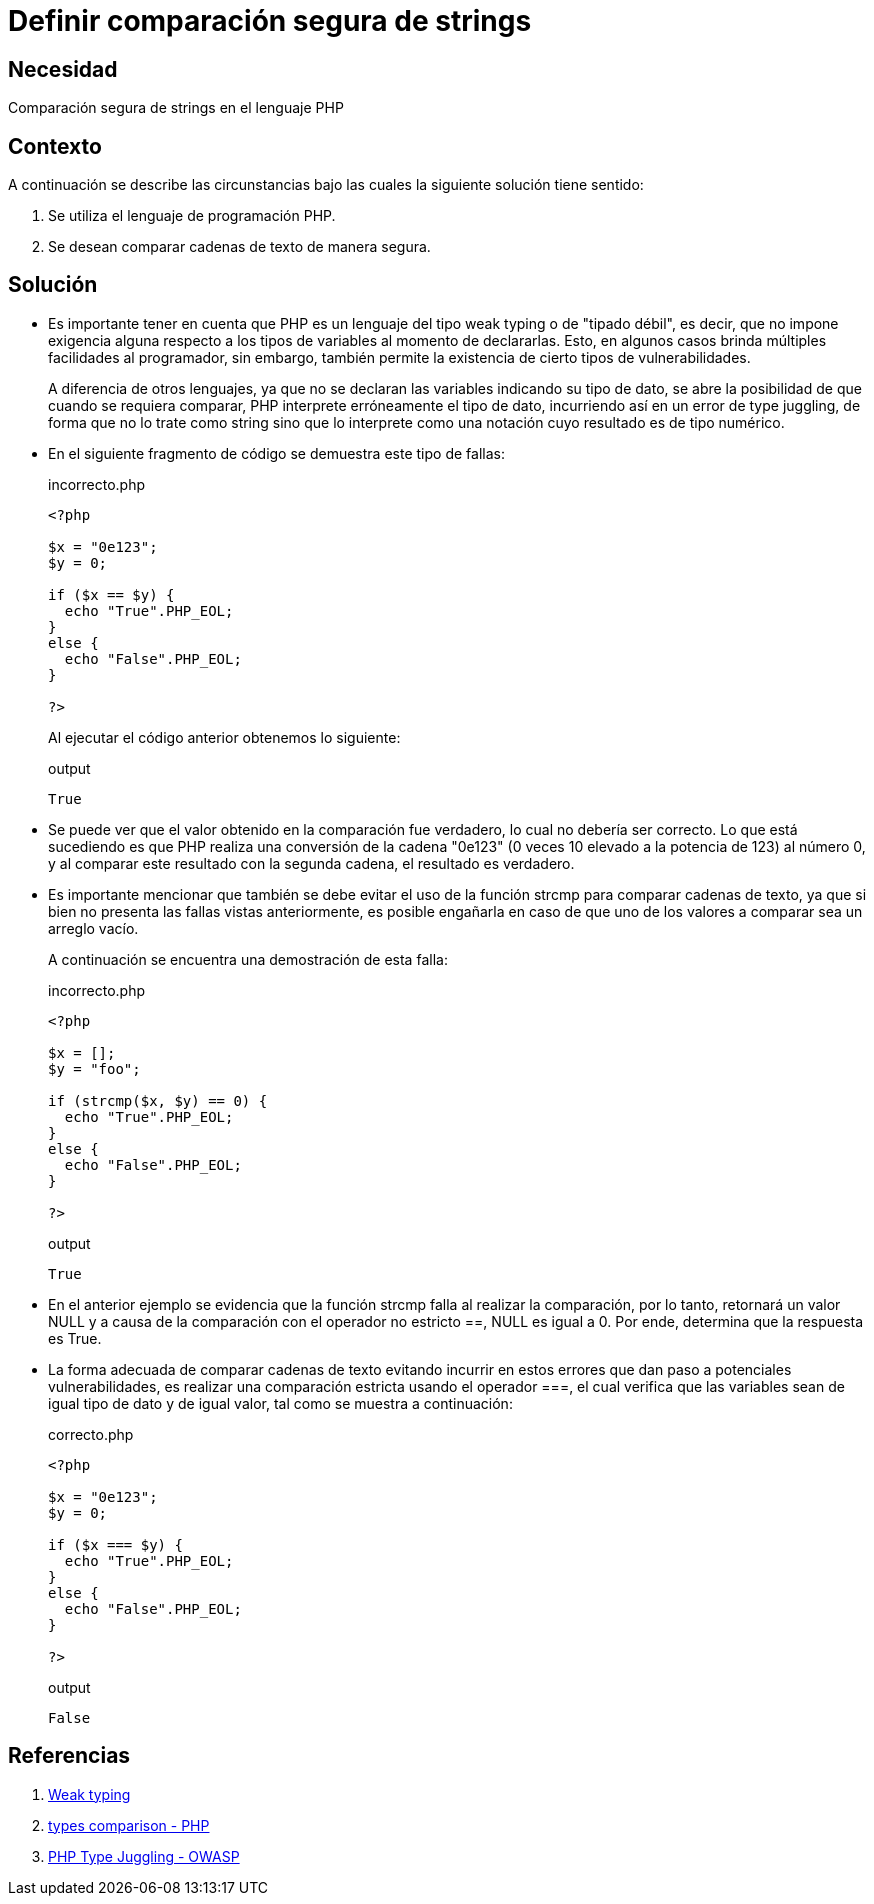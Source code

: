 :slug: products/defends/php/comparar-strings/
:category: php
:description: Nuestros ethical hackers explican como evitar vulnerabilidades de seguridad mediante la programacion segura en PHP al comparar cadenas de texto de manera segura. Es importante hacer uso del operador estricto para esta tarea con el fin de evitar brechas de seguridad.
:keywords: PHP, Seguridad, Comparar, Cadena, Type Juggling, Weak typing.
:defends: yes

= Definir comparación segura de strings

== Necesidad

Comparación segura de +strings+ en el lenguaje +PHP+

== Contexto

A continuación se describe
las circunstancias bajo las cuales la siguiente solución tiene sentido:

. Se utiliza el lenguaje de programación +PHP+.
. Se desean comparar cadenas de texto de manera segura.

== Solución

* Es importante tener en cuenta que +PHP+ es un lenguaje del tipo +weak typing+
o de "tipado débil", es decir, que no impone exigencia alguna
respecto a los tipos de variables al momento de declararlas.
Esto, en algunos casos brinda múltiples facilidades al programador, sin embargo,
también permite la existencia de cierto tipos de vulnerabilidades.
+
A diferencia de otros lenguajes,
ya que no se declaran las variables indicando su tipo de dato,
se abre la posibilidad de que cuando se requiera comparar,
+PHP+ interprete erróneamente el tipo de dato,
incurriendo así en un error de +type juggling+, de forma que
no lo trate como +string+ sino que lo interprete como una
notación cuyo resultado es de tipo numérico.

* En el siguiente fragmento de código se demuestra este tipo de fallas:
+
.incorrecto.php
[source, php, linenums]
----
<?php

$x = "0e123";
$y = 0;

if ($x == $y) {
  echo "True".PHP_EOL;
}
else {
  echo "False".PHP_EOL;
}

?>
----
+
Al ejecutar el código anterior obtenemos lo siguiente:
+
.output
[source, text, linenums]
----
True
----

* Se puede ver que el valor obtenido en
la comparación fue verdadero,
lo cual no debería ser correcto.
Lo que está sucediendo es que
+PHP+ realiza una conversión de la cadena "0e123"
(0 veces 10 elevado a la potencia de 123) al número 0, y
al comparar este resultado con la segunda cadena,
el resultado es verdadero.

* Es importante mencionar que también se debe evitar
el uso de la función +strcmp+ para comparar cadenas de texto,
ya que si bien no presenta las fallas vistas anteriormente,
es posible engañarla en caso de que uno de los valores a comparar
sea un arreglo vacío.
+
A continuación se encuentra una demostración de esta falla:
+
.incorrecto.php
[source, php, linenums]
----
<?php

$x = [];
$y = "foo";

if (strcmp($x, $y) == 0) {
  echo "True".PHP_EOL;
}
else {
  echo "False".PHP_EOL;
}

?>
----
+
.output
[source, text, linenums]
----
True
----

* En el anterior ejemplo se evidencia que la función +strcmp+
falla al realizar la comparación, por lo tanto, retornará un valor +NULL+ y
a causa de la comparación con el operador no estricto +==+,
+NULL+ es igual a 0.
Por ende, determina que la respuesta es +True+.

* La forma adecuada de comparar cadenas de texto
evitando incurrir en estos errores que dan paso a potenciales vulnerabilidades,
es realizar una comparación estricta
usando el operador +===+,
el cual verifica que las variables sean de igual tipo de dato y de igual valor,
tal como se muestra a continuación:
+
.correcto.php
[source, php, linenums]
----
<?php

$x = "0e123";
$y = 0;

if ($x === $y) {
  echo "True".PHP_EOL;
}
else {
  echo "False".PHP_EOL;
}

?>
----
+
.output
[source, text, linenums]
----
False
----

== Referencias

. link:https://en.wikipedia.org/wiki/Weak_typing[Weak typing]
. link:https://secure.php.net/manual/en/types.comparisons.php[types comparison - PHP]
. link:https://www.owasp.org/images/6/6b/PHPMagicTricks-TypeJuggling.pdf[PHP Type Juggling - OWASP]

